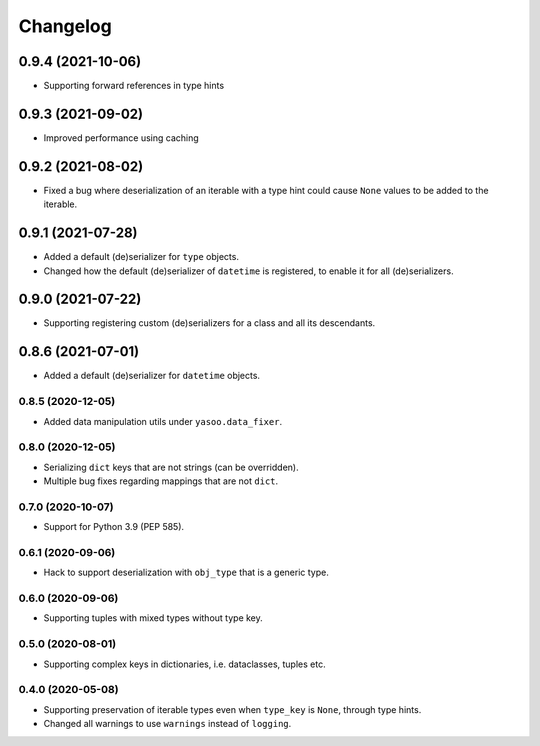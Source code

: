 Changelog
=========
0.9.4 (2021-10-06)
___________________
- Supporting forward references in type hints

0.9.3 (2021-09-02)
___________________
- Improved performance using caching

0.9.2 (2021-08-02)
___________________
- Fixed a bug where deserialization of an iterable with a type hint could cause ``None`` values to be added to the iterable.

0.9.1 (2021-07-28)
___________________
- Added a default (de)serializer for ``type`` objects.
- Changed how the default (de)serializer of ``datetime`` is registered, to enable it for all (de)serializers.

0.9.0 (2021-07-22)
___________________
- Supporting registering custom (de)serializers for a class and all its descendants.

0.8.6 (2021-07-01)
___________________
- Added a default (de)serializer for ``datetime`` objects.

0.8.5 (2020-12-05)
-------------------
- Added data manipulation utils under ``yasoo.data_fixer``.

0.8.0 (2020-12-05)
-------------------
- Serializing ``dict`` keys that are not strings (can be overridden).
- Multiple bug fixes regarding mappings that are not ``dict``.

0.7.0 (2020-10-07)
-------------------
- Support for Python 3.9 (PEP 585).

0.6.1 (2020-09-06)
-------------------
- Hack to support deserialization with ``obj_type`` that is a generic type.

0.6.0 (2020-09-06)
-------------------
- Supporting tuples with mixed types without type key.

0.5.0 (2020-08-01)
-------------------
- Supporting complex keys in dictionaries, i.e. dataclasses, tuples etc.

0.4.0 (2020-05-08)
-------------------
- Supporting preservation of iterable types even when ``type_key`` is ``None``, through type hints.
- Changed all warnings to use ``warnings`` instead of ``logging``.
